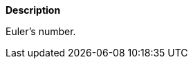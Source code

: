 // This is generated by ESQL's AbstractFunctionTestCase. Do no edit it. See ../README.md for how to regenerate it.

*Description*

Euler’s number.
